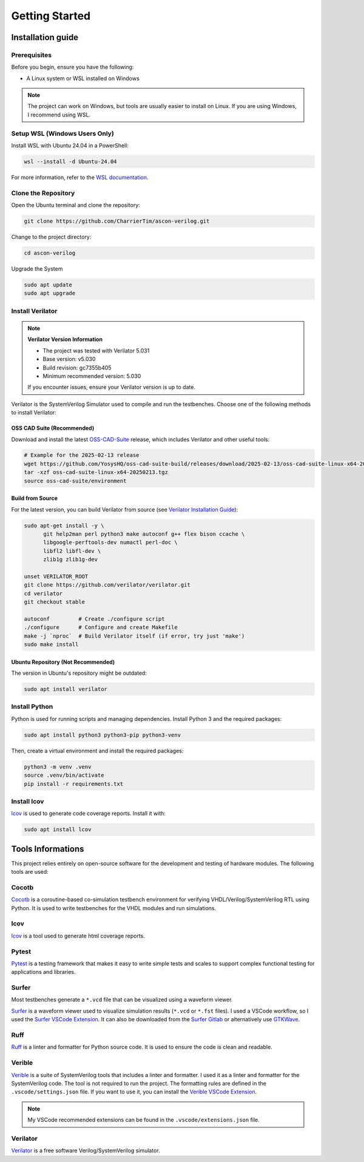 #################
 Getting Started
#################

********************
 Installation guide
********************

Prerequisites
=============

Before you begin, ensure you have the following:

-  A Linux system or WSL installed on Windows

.. note::

   The project can work on Windows, but tools are usually easier to
   install on Linux. If you are using Windows, I recommend using WSL.

Setup WSL (Windows Users Only)
==============================

Install WSL with Ubuntu 24.04 in a PowerShell:

.. code:: powershell

   wsl --install -d Ubuntu-24.04

For more information, refer to the `WSL documentation`_.

Clone the Repository
====================

Open the Ubuntu terminal and clone the repository:

.. code:: bash

   git clone https://github.com/CharrierTim/ascon-verilog.git

Change to the project directory:

.. code:: bash

   cd ascon-verilog

Upgrade the System

.. code:: bash

   sudo apt update
   sudo apt upgrade

Install Verilator
=================

.. note::

   **Verilator Version Information**

   -  The project was tested with Verilator 5.031
   -  Base version: v5.030
   -  Build revision: gc7355b405
   -  Minimum recommended version: 5.030

   If you encounter issues, ensure your Verilator version is up to date.

Verilator is the SystemVerilog Simulator used to compile and run the
testbenches. Choose one of the following methods to install Verilator:

OSS CAD Suite (Recommended)
---------------------------

Download and install the latest OSS-CAD-Suite_ release, which includes
Verilator and other useful tools:

.. code:: bash

   # Example for the 2025-02-13 release
   wget https://github.com/YosysHQ/oss-cad-suite-build/releases/download/2025-02-13/oss-cad-suite-linux-x64-20250213.tgz
   tar -xzf oss-cad-suite-linux-x64-20250213.tgz
   source oss-cad-suite/environment

Build from Source
-----------------

For the latest version, you can build Verilator from source (see
`Verilator Installation Guide`_):

.. code:: bash

   sudo apt-get install -y \
         git help2man perl python3 make autoconf g++ flex bison ccache \
         libgoogle-perftools-dev numactl perl-doc \
         libfl2 libfl-dev \
         zlib1g zlib1g-dev

   unset VERILATOR_ROOT
   git clone https://github.com/verilator/verilator.git
   cd verilator
   git checkout stable

   autoconf         # Create ./configure script
   ./configure      # Configure and create Makefile
   make -j `nproc`  # Build Verilator itself (if error, try just 'make')
   sudo make install

Ubuntu Repository (Not Recommended)
-----------------------------------

The version in Ubuntu's repository might be outdated:

.. code:: bash

   sudo apt install verilator

Install Python
==============

Python is used for running scripts and managing dependencies. Install
Python 3 and the required packages:

.. code:: bash

   sudo apt install python3 python3-pip python3-venv

Then, create a virtual environment and install the required packages:

.. code:: bash

   python3 -m venv .venv
   source .venv/bin/activate
   pip install -r requirements.txt

Install lcov
============

lcov_ is used to generate code coverage reports. Install it with:

.. code:: bash

   sudo apt install lcov

********************
 Tools Informations
********************

This project relies entirely on open-source software for the development
and testing of hardware modules. The following tools are used:

Cocotb
======

Cocotb_ is a coroutine-based co-simulation testbench environment for
verifying VHDL/Verilog/SystemVerilog RTL using Python. It is used to
write testbenches for the VHDL modules and run simulations.

lcov
====

lcov_ is a tool used to generate html coverage reports.

Pytest
======

Pytest_ is a testing framework that makes it easy to write simple tests
and scales to support complex functional testing for applications and
libraries.

Surfer
======

Most testbenches generate a ``*.vcd`` file that can be visualized using
a waveform viewer.

Surfer_ is a waveform viewer used to visualize simulation results
(``*.vcd`` or ``*.fst`` files). I used a VSCode workflow, so I used the
`Surfer VSCode Extension`_. It can also be downloaded from the `Surfer
Gitlab`_ or alternatively use GTKWave_.

Ruff
====

Ruff_ is a linter and formatter for Python source code. It is used to
ensure the code is clean and readable.

Verible
=======

Verible_ is a suite of SystemVerilog tools that includes a linter and
formatter. I used it as a linter and formatter for the SystemVerilog
code. The tool is not required to run the project. The formatting rules
are defined in the ``.vscode/settings.json`` file. If you want to use
it, you can install the `Verible VSCode Extension`_.

.. note::

   My VSCode recommended extensions can be found in the
   ``.vscode/extensions.json`` file.

Verilator
=========

Verilator_ is a free software Verilog/SystemVerilog simulator.

.. _cocotb: https://docs.cocotb.org/en/stable/#>

.. _gtkwave: http://gtkwave.sourceforge.net/

.. _lcov: https://github.com/linux-test-project/lcov

.. _oss-cad-suite: https://github.com/YosysHQ/oss-cad-suite-build/releases

.. _pytest: https://docs.pytest.org/en/stable/

.. _ruff: <https://github.com/astral-sh/ruff

.. _surfer: https://surfer-project.org/

.. _surfer gitlab: https://gitlab.com/surfer-project/surfer

.. _surfer vscode extension: https://marketplace.visualstudio.com/items?itemName=surfer-project.surfer

.. _verible: https://github.com/chipsalliance/verible

.. _verible vscode extension: https://marketplace.visualstudio.com/items?itemName=chipsalliance.verible

.. _verilator: https://github.com/verilator/verilator

.. _verilator installation guide: https://verilator.org/guide/latest/install.html

.. _wsl documentation: https://docs.microsoft.com/en-us/windows/wsl/install
